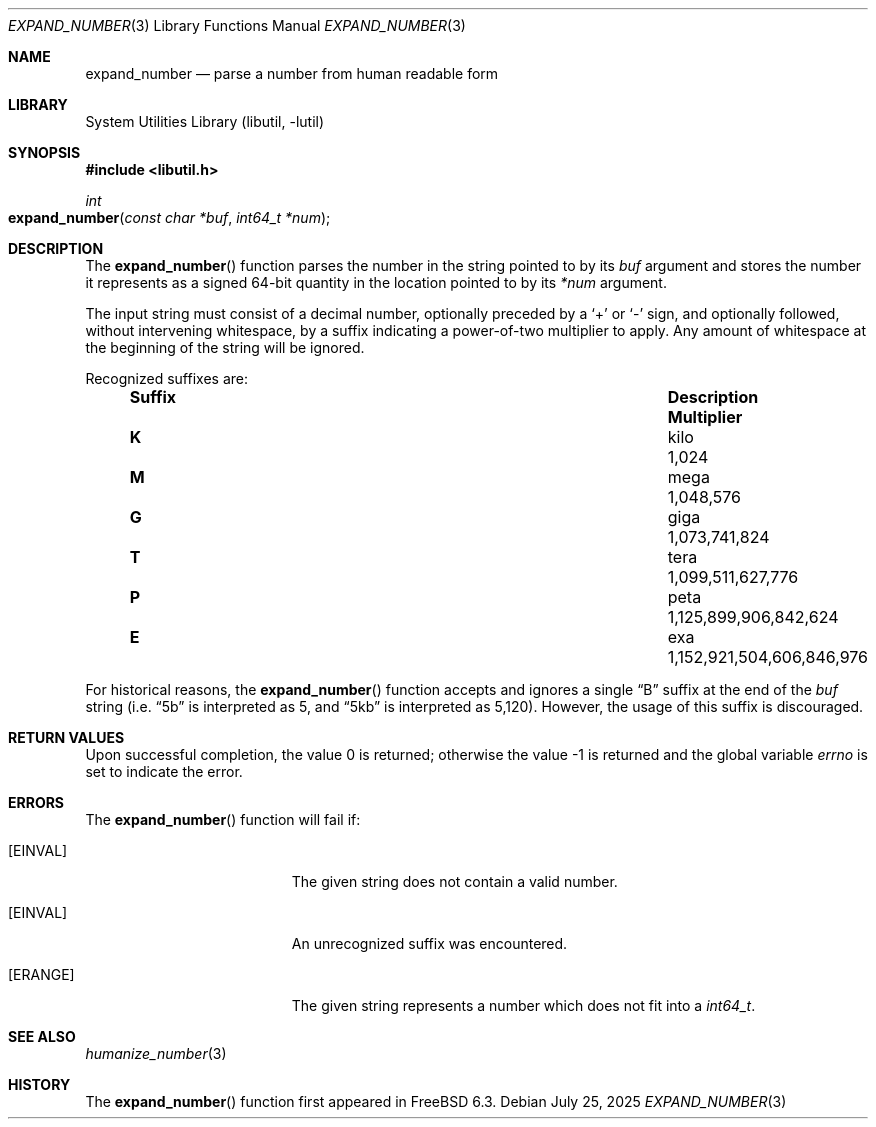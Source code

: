 .\" Copyright (c) 2007 Eric Anderson <anderson@FreeBSD.org>
.\" Copyright (c) 2007 Pawel Jakub Dawidek <pjd@FreeBSD.org>
.\" Copyright (c) 2025 Dag-Erling Smørgrav <des@FreeBSD.org>
.\" All rights reserved.
.\"
.\" Redistribution and use in source and binary forms, with or without
.\" modification, are permitted provided that the following conditions
.\" are met:
.\" 1. Redistributions of source code must retain the above copyright
.\"    notice, this list of conditions and the following disclaimer.
.\" 2. Redistributions in binary form must reproduce the above copyright
.\"    notice, this list of conditions and the following disclaimer in the
.\"    documentation and/or other materials provided with the distribution.
.\"
.\" THIS SOFTWARE IS PROVIDED BY THE AUTHORS AND CONTRIBUTORS ``AS IS'' AND
.\" ANY EXPRESS OR IMPLIED WARRANTIES, INCLUDING, BUT NOT LIMITED TO, THE
.\" IMPLIED WARRANTIES OF MERCHANTABILITY AND FITNESS FOR A PARTICULAR PURPOSE
.\" ARE DISCLAIMED.  IN NO EVENT SHALL THE AUTHORS OR CONTRIBUTORS BE LIABLE
.\" FOR ANY DIRECT, INDIRECT, INCIDENTAL, SPECIAL, EXEMPLARY, OR CONSEQUENTIAL
.\" DAMAGES (INCLUDING, BUT NOT LIMITED TO, PROCUREMENT OF SUBSTITUTE GOODS
.\" OR SERVICES; LOSS OF USE, DATA, OR PROFITS; OR BUSINESS INTERRUPTION)
.\" HOWEVER CAUSED AND ON ANY THEORY OF LIABILITY, WHETHER IN CONTRACT, STRICT
.\" LIABILITY, OR TORT (INCLUDING NEGLIGENCE OR OTHERWISE) ARISING IN ANY WAY
.\" OUT OF THE USE OF THIS SOFTWARE, EVEN IF ADVISED OF THE POSSIBILITY OF
.\" SUCH DAMAGE.
.\"
.Dd July 25, 2025
.Dt EXPAND_NUMBER 3
.Os
.Sh NAME
.Nm expand_number
.Nd parse a number from human readable form
.Sh LIBRARY
.Lb libutil
.Sh SYNOPSIS
.In libutil.h
.Ft int
.Fo expand_number
.Fa "const char *buf" "int64_t *num"
.Fc
.Sh DESCRIPTION
The
.Fn expand_number
function parses the number in the string pointed to by its
.Fa buf
argument and stores the number it represents as a signed 64-bit
quantity in the location pointed to by its
.Fa *num
argument.
.Pp
The input string must consist of a decimal number, optionally preceded
by a
.Sq +
or
.Sq -
sign, and optionally followed, without intervening whitespace, by a
suffix indicating a power-of-two multiplier to apply.
Any amount of whitespace at the beginning of the string will be
ignored.
.Pp
Recognized suffixes are:
.Bl -column "Suffix" "Description" "1000000000000000000" -offset indent
.It Sy "Suffix" Ta Sy "Description" Ta Sy "Multiplier"
.It Li K Ta No kilo Ta 1,024
.It Li M Ta No mega Ta 1,048,576
.It Li G Ta No giga Ta 1,073,741,824
.It Li T Ta No tera Ta 1,099,511,627,776
.It Li P Ta No peta Ta 1,125,899,906,842,624
.It Li E Ta No exa  Ta 1,152,921,504,606,846,976
.El
.Pp
For historical reasons, the
.Fn expand_number
function accepts and ignores a single
.Dq B
suffix at the end of the
.Fa buf
string (i.e.
.Dq 5b
is interpreted as 5, and
.Dq 5kb
is interpreted as 5,120).
However, the usage of this suffix is discouraged.
.Sh RETURN VALUES
.Rv -std
.Sh ERRORS
The
.Fn expand_number
function will fail if:
.Bl -tag -width Er
.It Bq Er EINVAL
The given string does not contain a valid number.
.It Bq Er EINVAL
An unrecognized suffix was encountered.
.It Bq Er ERANGE
The given string represents a number which does not fit into a
.Vt int64_t .
.El
.Sh SEE ALSO
.Xr humanize_number 3
.Sh HISTORY
The
.Fn expand_number
function first appeared in
.Fx 6.3 .
